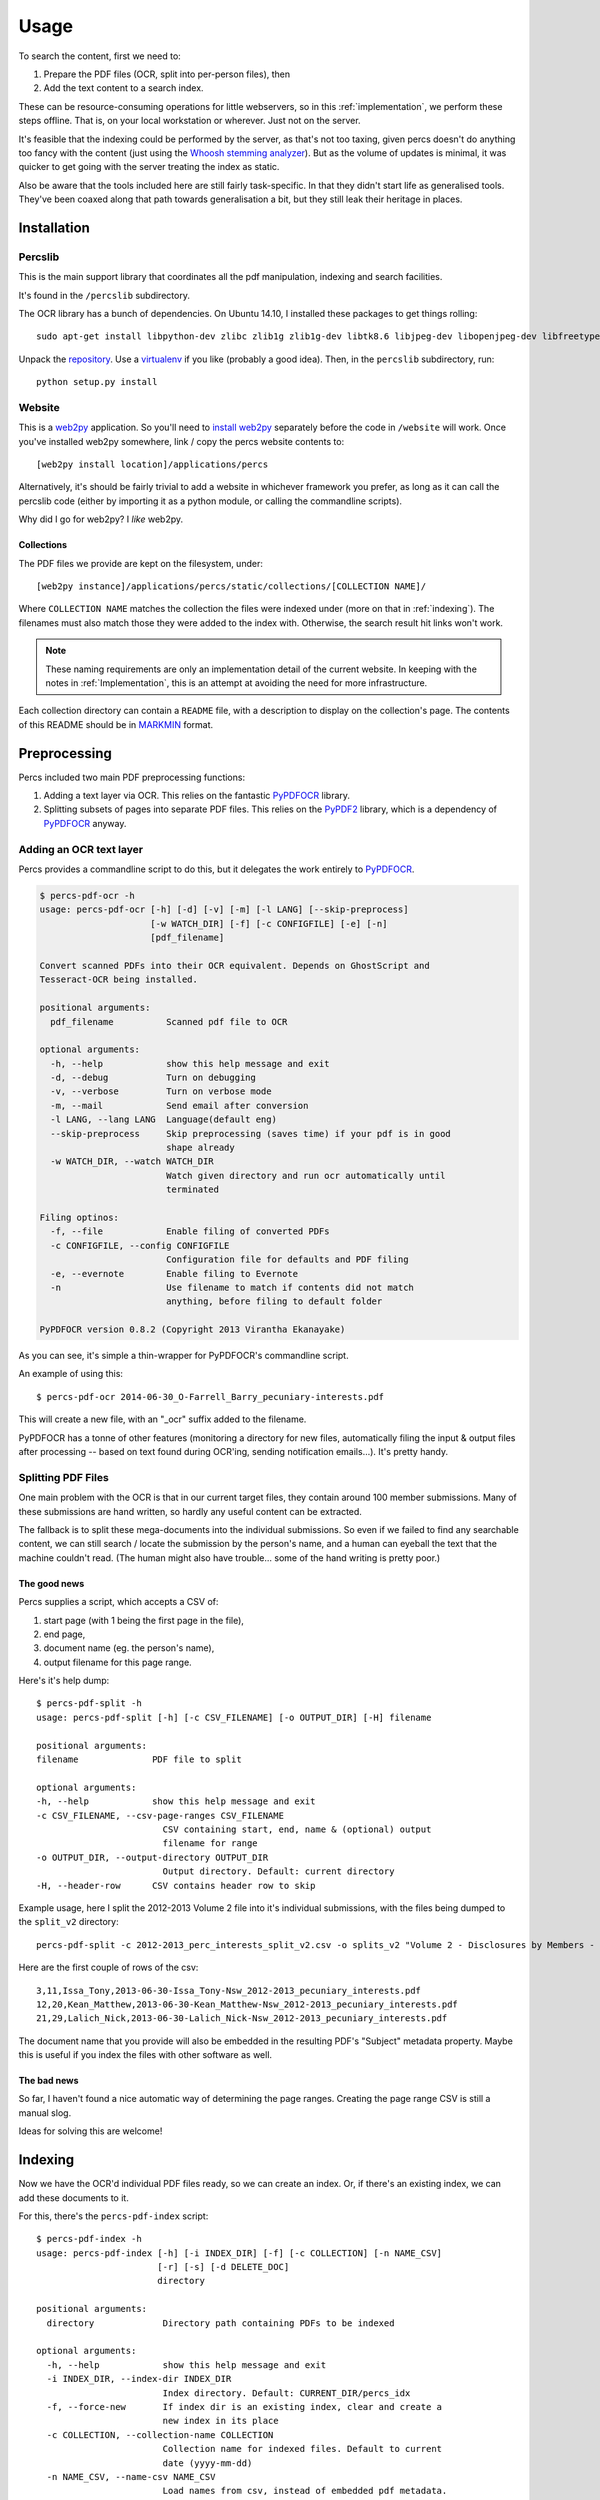 Usage
=====

To search the content, first we need to:

1. Prepare the PDF files (OCR, split into per-person files), then
2. Add the text content to a search index.

These can be resource-consuming operations for little webservers, so in this :ref:`implementation`, 
we perform these steps offline.  That is, on your local workstation or wherever.  Just not on the server.

It's feasible that the indexing could be performed by the server, as that's not too taxing, given percs doesn't 
do anything too fancy with the content (just using the `Whoosh stemming analyzer`_). But as the 
volume of updates is minimal, it was quicker to get going with the server treating the index as static.

.. note:

    It would be cool to make use of other fancy index features, that we're not yet.  For example,
    "Did you mean?" suggestions, smarter default queries that covered other `Schema`_ fields, apart 
    from the document content (eg. the 'person' field, filename, date...). Those fields are queryable,
    if you include them explicitly, using the `default query language`_, but most users won't know about that.

    There's plenty of room for improvement.

Also be aware that the tools included here are still fairly task-specific. In that they didn't start
life as generalised tools. They've been coaxed along that path towards generalisation a bit, but they still
leak their heritage in places.  

Installation
------------

Percslib 
~~~~~~~~

This is the main support library that coordinates all the pdf manipulation, indexing and search facilities.

It's found in the ``/percslib`` subdirectory.

The OCR library has a bunch of dependencies. 
On Ubuntu 14.10, I installed these packages to get things rolling::

    sudo apt-get install libpython-dev zlibc zlib1g zlib1g-dev libtk8.6 libjpeg-dev libopenjpeg-dev libfreetype6-dev libwebp-dev libwebpmux1 liblcms2-2 liblcms2-dev liblcms2-utils libtiff5-dev tesseract-ocr ghostscript imagemagick libpoppler-dev libpoppler-cil-dev python-poppler 

Unpack the `repository`_.  Use a `virtualenv`_ if you like (probably a good idea). 
Then, in the ``percslib`` subdirectory, run::

    python setup.py install

Website
~~~~~~~

This is a `web2py`_ application.  So you'll need to `install web2py`_ separately before the code in ``/website`` will work.
Once you've installed web2py somewhere, link / copy the percs website contents to::

    [web2py install location]/applications/percs 

Alternatively, it's should be fairly trivial to add a website in whichever framework you prefer, 
as long as it can call the percslib code (either by importing it as a python module, or calling the 
commandline scripts).

Why did I go for web2py?  I *like* web2py.  

Collections
```````````
The PDF files we provide are kept on the filesystem, under::

    [web2py instance]/applications/percs/static/collections/[COLLECTION NAME]/

Where ``COLLECTION NAME`` matches the collection the files were indexed under (more on that in :ref:`indexing`).
The filenames must also match those they were added to the index with.  Otherwise, the search result hit links
won't work.

.. note::

    These naming requirements are only an implementation detail of the current website. In keeping
    with the notes in :ref:`Implementation`, this is an attempt at avoiding the need for more infrastructure.

Each collection directory can contain a ``README`` file, with a description to display on the collection's page.
The contents of this README should be in `MARKMIN`_ format.

Preprocessing
-------------

Percs included two main PDF preprocessing functions: 

1. Adding a text layer via OCR.
   This relies on the fantastic `PyPDFOCR`_ library.

2. Splitting subsets of pages into separate PDF files.
   This relies on the `PyPDF2`_ library, which is a dependency of `PyPDFOCR`_ anyway.

Adding an OCR text layer
~~~~~~~~~~~~~~~~~~~~~~~~

Percs provides a commandline script to do this, but it delegates the work entirely to `PyPDFOCR`_. 

.. code::

    $ percs-pdf-ocr -h
    usage: percs-pdf-ocr [-h] [-d] [-v] [-m] [-l LANG] [--skip-preprocess]
                         [-w WATCH_DIR] [-f] [-c CONFIGFILE] [-e] [-n]
                         [pdf_filename]

    Convert scanned PDFs into their OCR equivalent. Depends on GhostScript and
    Tesseract-OCR being installed.

    positional arguments:
      pdf_filename          Scanned pdf file to OCR

    optional arguments:
      -h, --help            show this help message and exit
      -d, --debug           Turn on debugging
      -v, --verbose         Turn on verbose mode
      -m, --mail            Send email after conversion
      -l LANG, --lang LANG  Language(default eng)
      --skip-preprocess     Skip preprocessing (saves time) if your pdf is in good
                            shape already
      -w WATCH_DIR, --watch WATCH_DIR
                            Watch given directory and run ocr automatically until
                            terminated

    Filing optinos:
      -f, --file            Enable filing of converted PDFs
      -c CONFIGFILE, --config CONFIGFILE
                            Configuration file for defaults and PDF filing
      -e, --evernote        Enable filing to Evernote
      -n                    Use filename to match if contents did not match
                            anything, before filing to default folder

    PyPDFOCR version 0.8.2 (Copyright 2013 Virantha Ekanayake)

As you can see, it's simple a thin-wrapper for PyPDFOCR's commandline script.

An example of using this::

    $ percs-pdf-ocr 2014-06-30_O-Farrell_Barry_pecuniary-interests.pdf

This will create a new file, with an "_ocr" suffix added to the filename.

PyPDFOCR has a tonne of other features (monitoring a directory for new files, automatically filing 
the input & output files after processing -- based on text found during OCR'ing, sending notification 
emails...). It's pretty handy. 

Splitting PDF Files
~~~~~~~~~~~~~~~~~~~

One main problem with the OCR is that in our current target files, they contain around 100 member submissions.
Many of these submissions are hand written, so hardly any useful content can be extracted. 

The fallback is to split these mega-documents into the individual submissions. So even if we failed to 
find any searchable content, we can still search / locate the submission by the person's name, and a human
can eyeball the text that the machine couldn't read. (The human might also have trouble... some of the 
hand writing is pretty poor.)

The good news
`````````````
Percs supplies a script, which accepts a CSV of:

1. start page (with 1 being the first page in the file),
2. end page,
3. document name (eg. the person's name),
4. output filename for this page range.

Here's it's help dump::

    $ percs-pdf-split -h
    usage: percs-pdf-split [-h] [-c CSV_FILENAME] [-o OUTPUT_DIR] [-H] filename

    positional arguments:
    filename              PDF file to split

    optional arguments:
    -h, --help            show this help message and exit
    -c CSV_FILENAME, --csv-page-ranges CSV_FILENAME
                            CSV containing start, end, name & (optional) output
                            filename for range
    -o OUTPUT_DIR, --output-directory OUTPUT_DIR
                            Output directory. Default: current directory
    -H, --header-row      CSV contains header row to skip

Example usage, here I split the 2012-2013 Volume 2 file into it's individual submissions, with 
the files being dumped to the ``split_v2`` directory::

    percs-pdf-split -c 2012-2013_perc_interests_split_v2.csv -o splits_v2 "Volume 2 - Disclosures by Members - 30 June 2013_ocr.pdf"

Here are the first couple of rows of the csv::

    3,11,Issa_Tony,2013-06-30-Issa_Tony-Nsw_2012-2013_pecuniary_interests.pdf
    12,20,Kean_Matthew,2013-06-30-Kean_Matthew-Nsw_2012-2013_pecuniary_interests.pdf
    21,29,Lalich_Nick,2013-06-30-Lalich_Nick-Nsw_2012-2013_pecuniary_interests.pdf

The document name that you provide will also be embedded in the resulting PDF's "Subject" metadata property.
Maybe this is useful if you index the files with other software as well.

The bad news
````````````
So far, I haven't found a nice automatic way of determining the page ranges. 
Creating the page range CSV is still a manual slog.

Ideas for solving this are welcome!

.. _indexing:

Indexing
--------
Now we have the OCR'd individual PDF files ready, so we can create an index.
Or, if there's an existing index, we can add these documents to it.

For this, there's the ``percs-pdf-index`` script::

    $ percs-pdf-index -h
    usage: percs-pdf-index [-h] [-i INDEX_DIR] [-f] [-c COLLECTION] [-n NAME_CSV]
                           [-r] [-s] [-d DELETE_DOC]
                           directory

    positional arguments:
      directory             Directory path containing PDFs to be indexed

    optional arguments:
      -h, --help            show this help message and exit
      -i INDEX_DIR, --index-dir INDEX_DIR
                            Index directory. Default: CURRENT_DIR/percs_idx
      -f, --force-new       If index dir is an existing index, clear and create a
                            new index in its place
      -c COLLECTION, --collection-name COLLECTION
                            Collection name for indexed files. Default to current
                            date (yyyy-mm-dd)
      -n NAME_CSV, --name-csv NAME_CSV
                            Load names from csv, instead of embedded pdf metadata.
                            Expects (name, filename) rows
      -r, --remove-missing  Remove missing files from the index, when indexing a
                            directory
      -s, --size            Show number of records in index, and exit
      -d DELETE_DOC, --delete-document DELETE_DOC
                            Delete file from index, and exit

Example usage, adding the earlier ``splits_v2`` directory we used for ``percs-pdf-split``::

    $ percs-pdf-index -i percs_idx -c "nsw_2012-2013_pecuniary_interests" splits_v2

This will add the PDFs, in ``splits_v2``, to the index in ``percs_idx``, under the collection named 
``nsw_2012-2013_pecuniary_interests``.


Document names
~~~~~~~~~~~~~~
By default, this will extract the document name from the embedded "Subject" field, of the PDFs
created by percs-pdf-split.  Otherwise, if the files come from another source & don't have this,
you can supply another CSV (--name-csv). This CSV expects the format:

1. name (eg. person name),
2. filename

Searching
---------

A commandline search utility is included: ``percs-search``.  You point it at your index directory,
and give it a query, using the Whoosh `default query language`_.  Results will be spat out
as json chunks.

Options::

    $ percs-search -h
    usage: percs-search [-h] [-i INDEX_DIR] [-p PAGE] [-l LIMIT] [-c] query

    positional arguments:
      query                 Query string

    optional arguments:
      -h, --help            show this help message and exit
      -i INDEX_DIR, --index-dir INDEX_DIR
                            Percs index to search against
      -p PAGE, --page PAGE  Page of paginated results to return
      -l LIMIT, --limit LIMIT
                            Max number of results to return
      -c, --contents        Return indexed contents with each record

Example::

    percs-search -i percs_idx 'golf club' --limit 1

.. code:: json

    {
      "matches": [
        {
          "file_hash": "b3d90a4d975791aef8719e89ee9f36b2f538d93d83bd5e2ee3283f6f71d1373c", 
          "highlights": "<b class=\"match term0\">Club</b>,\nQantas Frequent Flyer <b class=\"match term0\">Club</b>, Port Kembla Pumas, Angels...of Hope, Wollongong <b class=\"match term1\">Golf</b>\nI <b class=\"match term0\">Club</b>, Illawarra Stingrays...Social <b class=\"match term0\">Club</b>, Member of Dogs NSW\n\n22", 
          "page_hash": "16fbe6442983119358f0c21e318564c749a2ea9959e3ce3f8e212d3f47c66b42", 
          "collection": "nsw_2013-2014_pecuniary_interests", 
          "filename": "2014-06-30_Hay_Noreen_pecuniary-interests_ocr.pdf", 
          "person": "Hay_Noreen", 
          "content_type": "application/pdf", 
          "id": "b3d90a4d975791aef8719e89ee9f36b2f538d93d83bd5e2ee3283f6f71d1373c-9", 
          "page": 9
        }
      ], 
      "total_matches": 5, 
      "matches_returned": 1, 
      "query": "golf club"
    }


.. _Whoosh stemming analyzer: http://whoosh.readthedocs.org/en/latest/stemming.html
.. _default query language: http://whoosh.readthedocs.org/en/latest/querylang.html
.. _PyPDFOCR: https://pypi.python.org/pypi/pypdfocr
.. _PyPDF2: https://pypi.python.org/pypi/PyPDF2
.. _repository: https://github.com/otherchirps/percs
.. _virtualenv: https://virtualenv.pypa.io/en/latest/
.. _web2py: https://web2py.com
.. _install web2py: http://web2py.com/books/default/chapter/29/13/deployment-recipes
.. _MARKMIN: http://web2py.com/books/default/chapter/29/05/the-views#MARKMIN
